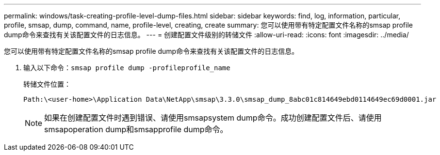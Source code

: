 ---
permalink: windows/task-creating-profile-level-dump-files.html 
sidebar: sidebar 
keywords: find, log, information, particular, profile, smsap, dump, command, name, profile-level, creating, create 
summary: 您可以使用带有特定配置文件名称的smsap profile dump命令来查找有关该配置文件的日志信息。 
---
= 创建配置文件级别的转储文件
:allow-uri-read: 
:icons: font
:imagesdir: ../media/


[role="lead"]
您可以使用带有特定配置文件名称的smsap profile dump命令来查找有关该配置文件的日志信息。

. 输入以下命令：`smsap profile dump -profileprofile_name`
+
转储文件位置：

+
[listing]
----
Path:\<user-home>\Application Data\NetApp\smsap\3.3.0\smsap_dump_8abc01c814649ebd0114649ec69d0001.jar
----
+

NOTE: 如果在创建配置文件时遇到错误、请使用smsapsystem dump命令。成功创建配置文件后、请使用smsapoperation dump和smsapprofile dump命令。


